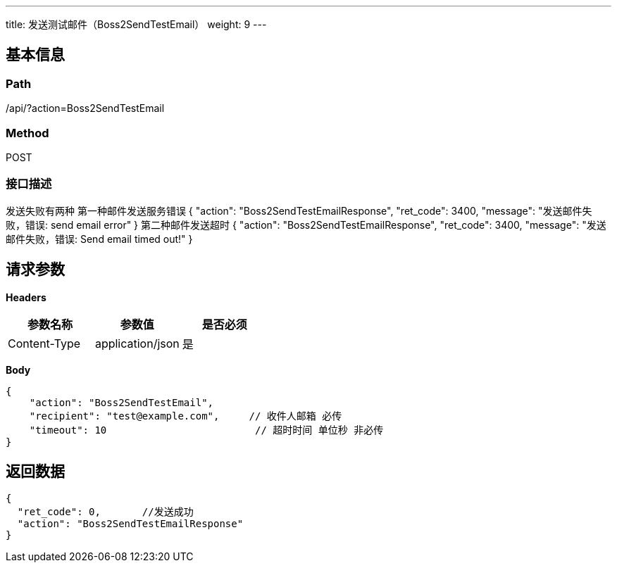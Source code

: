 ---
title: 发送测试邮件（Boss2SendTestEmail）
weight: 9
---

== 基本信息

=== Path
/api/?action=Boss2SendTestEmail

=== Method
POST

=== 接口描述
发送失败有两种
第一种邮件发送服务错误
{
    "action": "Boss2SendTestEmailResponse",
    "ret_code": 3400,
    "message": "发送邮件失败，错误: send email error"
}
第二种邮件发送超时
{
    "action": "Boss2SendTestEmailResponse",
    "ret_code": 3400,
    "message": "发送邮件失败，错误: Send email timed out!"
}


== 请求参数

*Headers*

[cols="3*", options="header"]

|===
| 参数名称 | 参数值 | 是否必须

| Content-Type
| application/json
| 是
|===

*Body*

[,javascript]
----
{
    "action": "Boss2SendTestEmail",
    "recipient": "test@example.com",     // 收件人邮箱 必传
    "timeout": 10                         // 超时时间 单位秒 非必传
} 
----

== 返回数据

[,javascript]
----
{
  "ret_code": 0,       //发送成功
  "action": "Boss2SendTestEmailResponse" 
}

----

